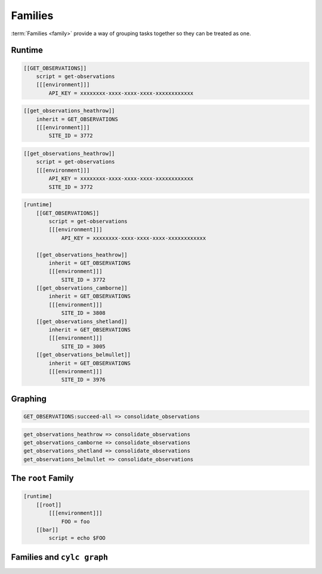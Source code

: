 .. _tutorial-cylc-families:

Families
========

:term:`Families <family>` provide a way of grouping tasks together so they can
be treated as one.


Runtime
-------

.. ifnotslides::

   :term:`Families <family>` are groups of tasks which share a common
   configuration. In the present example the common configuration is:

   .. code-block:: cylc

      script = get-observations
      [[[environment]]]
          API_KEY = xxxxxxxx-xxxx-xxxx-xxxx-xxxxxxxxxxxx

   We define a family as a new task consisting of the common configuration. By
   convention families are named in upper case:

.. code-block:: cylc

   [[GET_OBSERVATIONS]]
       script = get-observations
       [[[environment]]]
           API_KEY = xxxxxxxx-xxxx-xxxx-xxxx-xxxxxxxxxxxx

.. ifnotslides::

   We "add" tasks to a family using the ``inherit`` setting:

.. code-block:: cylc

   [[get_observations_heathrow]]
       inherit = GET_OBSERVATIONS
       [[[environment]]]
           SITE_ID = 3772

.. ifnotslides::

   When we add a task to a family in this way it :term:`inherits <family
   inheritance>` the configuration from the family, i.e. the above example is
   equivalent to:

.. code-block:: cylc

   [[get_observations_heathrow]]
       script = get-observations
       [[[environment]]]
           API_KEY = xxxxxxxx-xxxx-xxxx-xxxx-xxxxxxxxxxxx
           SITE_ID = 3772

.. nextslide::

.. ifnotslides::

   It is possible to override inherited configuration within the task. For
   example if we wanted the ``get_observations_heathrow`` task to use a
   different API key we could write:

.. code-block:: cylc
   :emphasize-lines: 4

   [[get_observations_heathrow]]
       inherit = GET_OBSERVATIONS
       [[[environment]]]
           API_KEY = special-api-key
           SITE_ID = 3772

.. nextslide::

.. ifnotslides::

   Using families the ``get_observations`` tasks could be written like so:

.. code-block:: cylc

   [runtime]
       [[GET_OBSERVATIONS]]
           script = get-observations
           [[[environment]]]
               API_KEY = xxxxxxxx-xxxx-xxxx-xxxx-xxxxxxxxxxxx

       [[get_observations_heathrow]]
           inherit = GET_OBSERVATIONS
           [[[environment]]]
               SITE_ID = 3772
       [[get_observations_camborne]]
           inherit = GET_OBSERVATIONS
           [[[environment]]]
               SITE_ID = 3808
       [[get_observations_shetland]]
           inherit = GET_OBSERVATIONS
           [[[environment]]]
               SITE_ID = 3005
       [[get_observations_belmullet]]
           inherit = GET_OBSERVATIONS
           [[[environment]]]
               SITE_ID = 3976


Graphing
--------

.. ifnotslides::

   :term:`Families <family>` can be used in the workflow's :term:`graph`, e.g:

.. code-block:: cylc-graph

   GET_OBSERVATIONS:succeed-all => consolidate_observations

.. ifnotslides::

   The ``:succeed-all`` is a special :term:`qualifier` which in this example
   means that the ``consolidate_observations`` task will run once *all* of the
   members of the ``GET_OBSERVATIONS`` family have succeeded. This is
   equivalent to:

.. code-block:: cylc-graph

   get_observations_heathrow => consolidate_observations
   get_observations_camborne => consolidate_observations
   get_observations_shetland => consolidate_observations
   get_observations_belmullet => consolidate_observations

.. ifnotslides::

   The ``GET_OBSERVATIONS:succeed-all`` part is referred to as a
   :term:`family trigger`. Family triggers use special qualifiers which are
   non-optional. The most commonly used ones are:

   ``succeed-all``
      Run if all of the members of the family have succeeded.
   ``succeed-any``
      Run as soon as any one family member has succeeded.
   ``finish-all``
      Run as soon as all of the family members have completed (i.e. have each
      either succeeded or failed).

   For more information on family triggers see the `Cylc User Guide`_.

.. ifslides::

   * ``succeed-all``
   * ``succeed-any``
   * ``finish-all``


The ``root`` Family
-------------------

.. ifnotslides::

   There is a special family called `root` (in lowercase) which is used only
   in the runtime to provide configuration which will be inherited by all
   tasks.

   In the following example the task ``bar`` will inherit the environment
   variable ``FOO`` from the ``[root]`` section:

.. code-block:: cylc

   [runtime]
       [[root]]
           [[[environment]]]
               FOO = foo
       [[bar]]
           script = echo $FOO


Families and ``cylc graph``
---------------------------

.. ifnotslides::

   By default, ``cylc graph`` groups together all members of a family
   in the :term:`graph`. To un-group a family right click on it and select
   :menuselection:`UnGroup`.

   For instance if the tasks ``bar`` and ``baz`` both
   inherited from ``BAR`` ``cylc graph`` would produce:

.. digraph:: Example
   :align: center

   subgraph cluster_1 {
      label = "Grouped"
      "foo.1" [label="foo"]
      "BAR.1" [label="BAR", shape="doubleoctagon"]
   }

   subgraph cluster_2 {
      label = "Un-Grouped"
      "foo.2" [label="foo"]
      "bar.2" [label="bar"]
      "baz.2" [label="baz"]
   }

   "foo.1" -> "BAR.1"
   "foo.2" -> "bar.2"
   "foo.2" -> "baz.2"

.. nextslide::

.. ifslides::

   .. rubric:: In this practical we will consolidate the configuration of the
      :ref:`weather-forecasting workflow <tutorial-cylc-runtime-forecasting-workflow>`
      from the previous section.

   Next section: :ref:`Jinja2 <tutorial-cylc-jinja2>`


.. _cylc-tutorial-families-practical:

.. practical::

   .. rubric:: In this practical we will consolidate the configuration of the
      :ref:`weather-forecasting workflow <tutorial-cylc-runtime-forecasting-workflow>`
      from the previous section.

   1. **Create A New Workflow.**

      To make a new copy of the forecasting workflow run the following commands:

      .. code-block:: bash

         rose tutorial consolidation-tutorial
         cd ~/cylc-run/consolidation-tutorial

   2. **Move Site-Wide Settings Into The** ``root`` **Family.**

      The following two environment variables are used by multiple tasks:

      .. code-block:: none

         RESOLUTION = 0.2
         DOMAIN = -12,48,5,61  # Do not change!

      Rather than manually adding them to each task individually we could put
      them in the ``root`` family, making them accessible to all tasks.

      Add a ``root`` section containing these two environment variables.
      Remove the variables from any other task's ``environment`` sections:

      .. code-block:: diff

          [runtime]
         +    [[root]]
         +        [[[environment]]]
         +            # The dimensions of each grid cell in degrees.
         +            RESOLUTION = 0.2
         +            # The area to generate forecasts for (lng1, lat1, lng2, lat2).
         +            DOMAIN = -12,48,5,61  # Do not change!

      .. code-block:: diff

          [[consolidate_observations]]
              script = consolidate-observations
         -    [[[environment]]]
         -        # The dimensions of each grid cell in degrees.
         -        RESOLUTION = 0.2
         -        # The area to generate forecasts for (lng1, lat1, lng2, lat2).
         -        DOMAIN = -12,48,5,61  # Do not change!

          [[get_rainfall]]
              script = get-rainfall
              [[[environment]]]
                  # The key required to get weather data from the DataPoint service.
                  # To use archived data comment this line out.
                  API_KEY = xxxxxxxx-xxxx-xxxx-xxxx-xxxxxxxxxxxx
         -        # The dimensions of each grid cell in degrees.
         -        RESOLUTION = 0.2
         -        # The area to generate forecasts for (lng1, lat1, lng2, lat2).
         -        DOMAIN = -12,48,5,61  # Do not change!

          [[forecast]]
              script = forecast 60 5  # Generate 5 forecasts at 60 minute intervals.
              [[[environment]]]
         -        # The dimensions of each grid cell in degrees.
         -        RESOLUTION = 0.2
         -        # The area to generate forecasts for (lng1, lat1, lng2, lat2)
         -        DOMAIN = -12,48,5,61  # Do not change!
                  # The path to the files containing wind data (the {variables} will
                  # get substituted in the forecast script).
                  WIND_FILE_TEMPLATE = $CYLC_WORKFLOW_WORK_DIR/{cycle}/consolidate_observations/wind_{xy}.csv
                  # List of cycle points to process wind data from.
                  WIND_CYCLES = 0, -3, -6

                  # The path to the rainfall file.
                  RAINFALL_FILE = $CYLC_WORKFLOW_WORK_DIR/$CYLC_TASK_CYCLE_POINT/get_rainfall/rainfall.csv
                  # Create the html map file in the task's log directory.
                  MAP_FILE = "${CYLC_TASK_LOG_ROOT}-map.html"
                  # The path to the template file used to generate the html map.
                  MAP_TEMPLATE = "$CYLC_WORKFLOW_RUN_DIR/lib/template/map.html"

          [[post_process_exeter]]
              # Generate a forecast for Exeter 60 minutes into the future.
              script = post-process exeter 60
         -    [[[environment]]]
         -        # The dimensions of each grid cell in degrees.
         -        RESOLUTION = 0.2
         -        # The area to generate forecasts for (lng1, lat1, lng2, lat2).
         -        DOMAIN = -12,48,5,61  # Do not change!

      To ensure that the environment variables are being inherited correctly
      by the tasks, inspect the ``[runtime]`` section using ``cylc config``
      by running the following command:

      .. code-block:: bash

         cylc config . --sparse -i "[runtime]"

      You should see the environment variables from the ``[root]`` section
      in the ``[environment]`` section for all tasks.

      .. tip::

         You may find it easier to open the output of this command in a text
         editor, e.g::

            cylc config . --sparse -i "[runtime]" | gvim -
